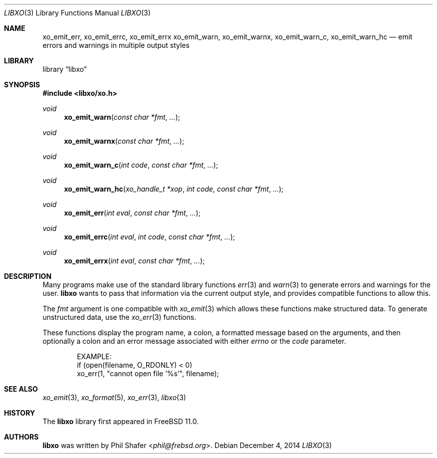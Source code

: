 .\" #
.\" # Copyright (c) 2014, Juniper Networks, Inc.
.\" # All rights reserved.
.\" # This SOFTWARE is licensed under the LICENSE provided in the
.\" # ../Copyright file. By downloading, installing, copying, or 
.\" # using the SOFTWARE, you agree to be bound by the terms of that
.\" # LICENSE.
.\" # Phil Shafer, July 2014
.\" 
.Dd December 4, 2014
.Dt LIBXO 3
.Os
.Sh NAME
.Nm xo_emit_err , xo_emit_errc , xo_emit_errx
.Nm xo_emit_warn , xo_emit_warnx , xo_emit_warn_c , xo_emit_warn_hc
.Nd emit errors and warnings in multiple output styles
.Sh LIBRARY
.Lb libxo
.Sh SYNOPSIS
.In libxo/xo.h
.Ft void
.Fn xo_emit_warn "const char *fmt"  "..."
.Ft void
.Fn xo_emit_warnx "const char *fmt" "..."
.Ft void
.Fn xo_emit_warn_c "int code" "const char *fmt" "..."
.Ft void
.Fn xo_emit_warn_hc "xo_handle_t *xop" "int code, const char *fmt" "..."
.Ft void
.Fn xo_emit_err "int eval" "const char *fmt" "..."
.Ft void
.Fn xo_emit_errc "int eval" "int code" "const char *fmt" "..."
.Ft void
.Fn xo_emit_errx "int eval" "const char *fmt" "..."
.Sh DESCRIPTION
Many programs make use of the standard library functions
.Xr err 3
and
.Xr warn 3
to generate errors and warnings for the user.
.Nm libxo
wants to
pass that information via the current output style, and provides
compatible functions to allow this.
.Pp
The
.Fa fmt
argument is one compatible with
.Xr xo_emit 3
which allows these functions make structured data.
To generate unstructured data,
use the
.Xr xo_err 3
functions.
.Pp
These functions display the program name, a colon, a formatted message
based on the arguments, and then optionally a colon and an error
message associated with either
.Fa errno
or the
.Fa code
parameter.
.Bd -literal -offset indent
    EXAMPLE:
        if (open(filename, O_RDONLY) < 0)
            xo_err(1, "cannot open file '%s'", filename);
.Ed
.Sh SEE ALSO
.Xr xo_emit 3 ,
.Xr xo_format 5 ,
.Xr xo_err 3 ,
.Xr libxo 3
.Sh HISTORY
The
.Nm libxo
library first appeared in
.Fx 11.0 .
.Sh AUTHORS
.Nm libxo
was written by
.An Phil Shafer Aq Mt phil@frebsd.org .


